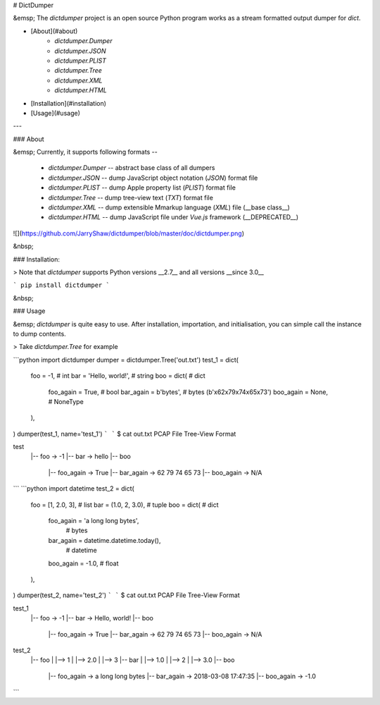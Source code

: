 # DictDumper

&emsp; The `dictdumper` project is an open source Python program works as a stream formatted output dumper for `dict`.

- [About](#about)
    * `dictdumper.Dumper`
    * `dictdumper.JSON`
    * `dictdumper.PLIST`
    * `dictdumper.Tree`
    * `dictdumper.XML`
    * `dictdumper.HTML`
- [Installation](#installation)
- [Usage](#usage)

---

### About

&emsp; Currently, it supports following formats --

 - `dictdumper.Dumper` -- abstract base class of all dumpers
 - `dictdumper.JSON` -- dump JavaScript object notation (`JSON`) format file
 - `dictdumper.PLIST` -- dump Apple property list (`PLIST`) format file
 - `dictdumper.Tree` -- dump tree-view text (`TXT`) format file
 - `dictdumper.XML` -- dump extensible Mmarkup language (`XML`) file (__base class__)
 - `dictdumper.HTML` -- dump JavaScript file under `Vue.js` framework (__DEPRECATED__)

![](https://github.com/JarryShaw/dictdumper/blob/master/doc/dictdumper.png)

&nbsp;

### Installation:

> Note that `dictdumper` supports Python versions __2.7__ and all versions __since 3.0__

```
pip install dictdumper
```

&nbsp;

### Usage

&emsp; `dictdumper` is quite easy to use. After installation, importation, and initialisation, you can simple call the instance to dump contents.

> Take `dictdumper.Tree` for example

```python
import dictdumper
dumper = dictdumper.Tree('out.txt')
test_1 = dict(
    foo = -1,                   # int
    bar = 'Hello, world!',      # string
    boo = dict(                 # dict
        foo_again = True,       # bool
        bar_again = b'bytes',   # bytes (b'\x62\x79\x74\x65\x73')
        boo_again = None,       # NoneType
    ),
)
dumper(test_1, name='test_1')
```
```
$ cat out.txt
PCAP File Tree-View Format

test
  |-- foo -> -1
  |-- bar -> hello
  |-- boo
        |-- foo_again -> True
        |-- bar_again -> 62 79 74 65 73
        |-- boo_again -> N/A
```
```python
import datetime
test_2 = dict(
    foo = [1, 2.0, 3],          # list
    bar = (1.0, 2, 3.0),        # tuple
    boo = dict(                 # dict
        foo_again = 'a long long bytes',
                                # bytes
        bar_again = datetime.datetime.today(),
                                # datetime
        boo_again = -1.0,       # float
    ),
)
dumper(test_2, name='test_2')
```
```
$ cat out.txt
PCAP File Tree-View Format

test_1
  |-- foo -> -1
  |-- bar -> Hello, world!
  |-- boo
        |-- foo_again -> True
        |-- bar_again -> 62 79 74 65 73
        |-- boo_again -> N/A

test_2
  |-- foo
  |     |--> 1
  |     |--> 2.0
  |     |--> 3
  |-- bar
  |     |--> 1.0
  |     |--> 2
  |     |--> 3.0
  |-- boo
        |-- foo_again -> a long long bytes
        |-- bar_again -> 2018-03-08 17:47:35
        |-- boo_again -> -1.0
```


